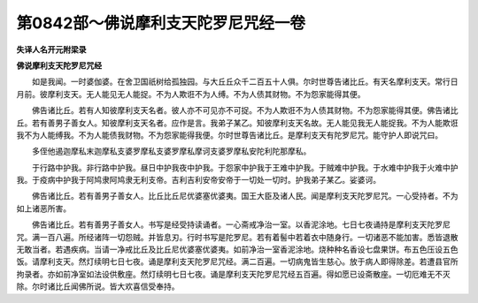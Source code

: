 第0842部～佛说摩利支天陀罗尼咒经一卷
========================================

**失译人名开元附梁录**

**佛说摩利支天陀罗尼咒经**


　　如是我闻。一时婆伽婆。在舍卫国祇树给孤独园。与大丘丘众千二百五十人俱。尔时世尊告诸比丘。有天名摩利支天。常行日月前。彼摩利支天。无人能见无人能捉。不为人欺诳不为人缚。不为人债其财物。不为怨家能得其便。

　　佛告诸比丘。若有人知彼摩利支天名者。彼人亦不可见亦不可捉。不为人欺诳不为人债其财物。不为怨家能得其便。佛告诸比丘。若有善男子善女人。知彼摩利支天名者。应作是言。我弟子某乙。知彼摩利支天名故。无人能见我无人能捉我。不为人能欺诳我不为人能缚我。不为人能债我财物。不为怨家能得我便。尔时世尊告诸比丘。是摩利支天有陀罗尼咒。能守护人即说咒曰。

　　多侄他遏迦摩私末迦摩私支婆罗摩私支婆罗摩私摩诃支婆罗摩私安陀利陀那摩私。

　　于行路中护我。非行路中护我。昼日中护我夜中护我。于怨家中护我于王难中护我。于贼难中护我。于水难中护我于火难中护我。于疫病中护我于阿鸠隶阿鸠隶无利支帝。吉利吉利安帝安帝于一切处一切时。护我弟子某乙。娑婆诃。

　　佛告诸比丘。若有善男子善女人。比丘比丘尼优婆塞优婆夷。国王大臣及诸人民。闻是摩利支天陀罗尼咒。一心受持者。不为如上诸恶所害。

　　佛告诸比丘。若有善男子善女人。书写是经受持读诵者。一心斋戒净治一室。以香泥涂地。七日七夜诵持是摩利支天陀罗尼咒。满一百八遍。所经诸阵一切怨贼。并皆息刃。行时书写是陀罗尼。若有着髻中若着衣中随身行。一切诸恶不能加害。悉皆退散无敢当者。若遇疾病。当请一净戒比丘及比丘尼优婆塞优婆夷。如前净治一室香泥涂地。烧种种名香设七盘果饼。布五色压设五色饭。请摩利支天。然灯续明七日七夜。诵是摩利支天陀罗尼咒经。满二百遍。一切病鬼皆生慈心。放于病人即得除差。若遭县官所拘录者。亦如前净室如法设供敷座。然灯续明七日七夜。诵是摩利支天陀罗尼咒经五百遍。得如愿已设斋散座。一切厄难无不灭除。尔时诸比丘闻佛所说。皆大欢喜信受奉持。
